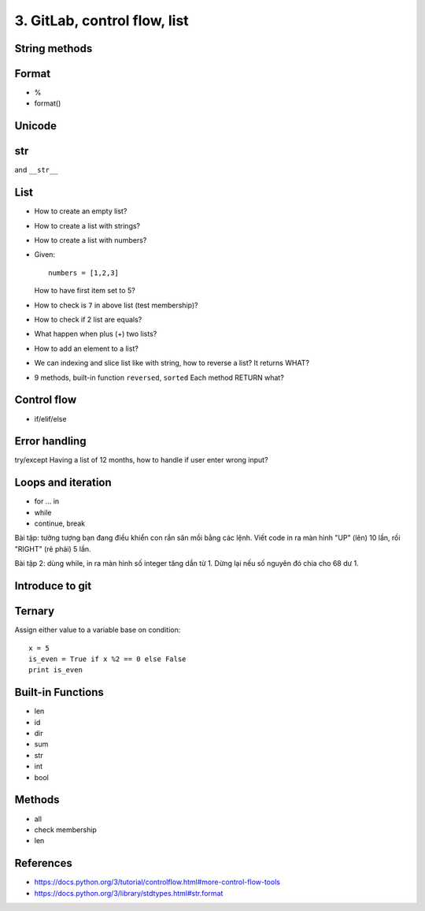 3. GitLab, control flow, list
=============================

String methods
--------------

Format
------

- %
- format()

Unicode
-------

str
---

and ``__str__``

List
----

- How to create an empty list?
- How to create a list with strings?
- How to create a list with numbers?
- Given::

    numbers = [1,2,3]

  How to have first item set to 5?
- How to check is ``7`` in above list (test membership)?
- How to check if 2 list are equals?
- What happen when plus (+) two lists?
- How to add an element to a list?
- We can indexing and slice list like with string, how
  to reverse a list? It returns WHAT?
- 9 methods, built-in function ``reversed``, ``sorted``
  Each method RETURN what?

Control flow
------------

- if/elif/else

Error handling
--------------

try/except
Having a list of 12 months, how to handle if user enter wrong input?

Loops and iteration
-------------------

- for ... in
- while
- continue, break

Bài tập: tưởng tượng bạn đang điều khiển con rắn săn mồi bằng các lệnh.
Viết code in ra màn hình "UP" (lên) 10 lần, rồi "RIGHT" (rẽ phải) 5 lần.

Bài tập 2: dùng while, in ra màn hình số integer tăng dần từ 1. Dừng lại nếu số nguyên đó chia cho 68 dư 1.

Introduce to git
----------------

Ternary
-------

Assign either value to a variable base on condition::

  x = 5
  is_even = True if x %2 == 0 else False
  print is_even

Built-in Functions
------------------

- len
- id
- dir
- sum
- str
- int
- bool

Methods
-------

- all
- check membership
- len

References
----------

- https://docs.python.org/3/tutorial/controlflow.html#more-control-flow-tools
- https://docs.python.org/3/library/stdtypes.html#str.format